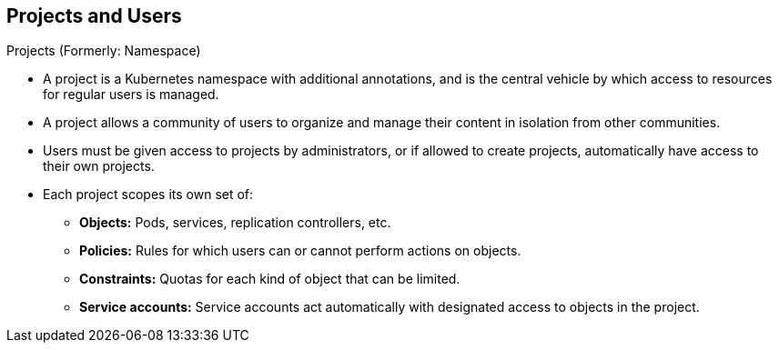 == Projects and Users
:noaudio:

.Projects (Formerly: Namespace)
* A project is a Kubernetes namespace with additional annotations, and is the
central vehicle by which access to resources for regular users is managed.
* A project allows a community of users to organize and manage their content in
isolation from other communities.
* Users must be given access to projects by administrators, or if allowed to
create projects, automatically have access to their own projects.

* Each project scopes its own set of:
** *Objects:* Pods, services, replication controllers, etc.
** *Policies:* Rules for which users can or cannot perform actions on objects.
** *Constraints:* Quotas for each kind of object that can be limited.
** *Service accounts:* Service accounts act automatically with designated access to objects in the project.



ifdef::showscript[]

=== Transcript
A project is a Kubernetes namespace with additional annotations, and is the
central vehicle by which access to resources for regular users is managed.

Cluster administrators can create projects and delegate administrative rights
for the project to any member of the user community.
Cluster administrators can also allow developers to create their own projects.

* Each project scopes its own set of:
** *Objects:* Pods, services, replication controllers, etc.
** *Policies:* Rules for which users can or cannot perform actions on objects.
** *Constraints:* Quotas for each kind of object that can be limited.
** *Service accounts:* Service accounts act automatically with designated access
to objects in the project.


endif::showscript[]

